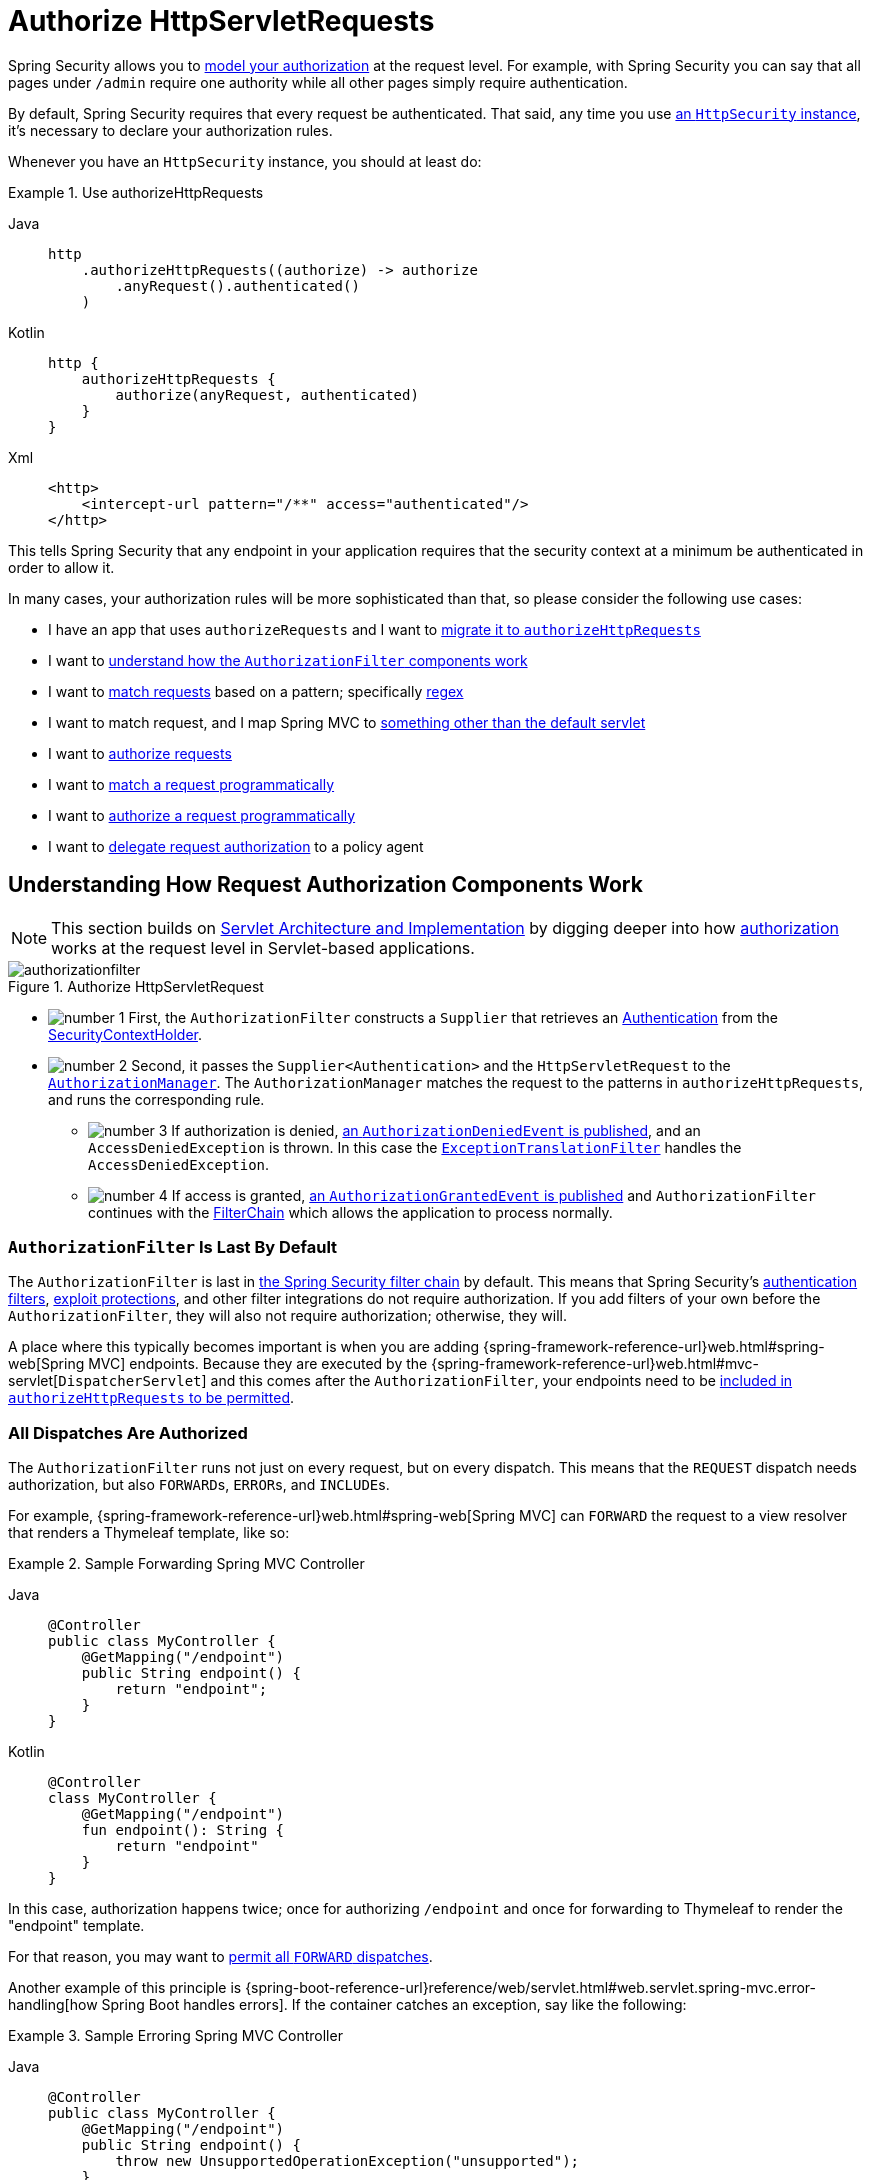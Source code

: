 [[servlet-authorization-authorizationfilter]]
= Authorize HttpServletRequests
:figures: servlet/authorization

Spring Security allows you to xref:servlet/authorization/index.adoc[model your authorization] at the request level.
For example, with Spring Security you can say that all pages under `/admin` require one authority while all other pages simply require authentication.

By default, Spring Security requires that every request be authenticated.
That said, any time you use xref:servlet/configuration/java.adoc#jc-httpsecurity[an `HttpSecurity` instance], it's necessary to declare your authorization rules.

[[activate-request-security]]
Whenever you have an `HttpSecurity` instance, you should at least do:

.Use authorizeHttpRequests
[tabs]
======
Java::
+
[source,java,role="primary"]
----
http
    .authorizeHttpRequests((authorize) -> authorize
        .anyRequest().authenticated()
    )
----

Kotlin::
+
[source,kotlin,role="secondary"]
----
http {
    authorizeHttpRequests {
        authorize(anyRequest, authenticated)
    }
}
----

Xml::
+
[source,xml,role="secondary"]
----
<http>
    <intercept-url pattern="/**" access="authenticated"/>
</http>
----
======

This tells Spring Security that any endpoint in your application requires that the security context at a minimum be authenticated in order to allow it.

In many cases, your authorization rules will be more sophisticated than that, so please consider the following use cases:

* I have an app that uses `authorizeRequests` and I want to <<migrate-authorize-requests,migrate it to `authorizeHttpRequests`>>
* I want to <<request-authorization-architecture,understand how the `AuthorizationFilter` components work>>
* I want to <<match-requests, match requests>> based on a pattern; specifically <<match-by-regex,regex>>
* I want to match request, and I map Spring MVC to <<mvc-not-default-servlet, something other than the default servlet>>
* I want to <<authorize-requests, authorize requests>>
* I want to <<match-by-custom, match a request programmatically>>
* I want to <<authorize-requests, authorize a request programmatically>>
* I want to <<remote-authorization-manager, delegate request authorization>> to a policy agent

[[request-authorization-architecture]]
== Understanding How Request Authorization Components Work

[NOTE]
This section builds on xref:servlet/architecture.adoc#servlet-architecture[Servlet Architecture and Implementation] by digging deeper into how xref:servlet/authorization/index.adoc#servlet-authorization[authorization] works at the request level in Servlet-based applications.

.Authorize HttpServletRequest
[.invert-dark]
image::{figures}/authorizationfilter.png[]

* image:{icondir}/number_1.png[] First, the `AuthorizationFilter` constructs a `Supplier` that retrieves an  xref:servlet/authentication/architecture.adoc#servlet-authentication-authentication[Authentication] from the xref:servlet/authentication/architecture.adoc#servlet-authentication-securitycontextholder[SecurityContextHolder].
* image:{icondir}/number_2.png[] Second, it passes the `Supplier<Authentication>` and the `HttpServletRequest` to the xref:servlet/architecture.adoc#authz-authorization-manager[`AuthorizationManager`].
The `AuthorizationManager` matches the request to the patterns in `authorizeHttpRequests`, and runs the corresponding rule.
** image:{icondir}/number_3.png[] If authorization is denied, xref:servlet/authorization/events.adoc[an `AuthorizationDeniedEvent` is published], and an `AccessDeniedException` is thrown.
In this case the xref:servlet/architecture.adoc#servlet-exceptiontranslationfilter[`ExceptionTranslationFilter`] handles the `AccessDeniedException`.
** image:{icondir}/number_4.png[] If access is granted, xref:servlet/authorization/events.adoc[an `AuthorizationGrantedEvent` is published] and `AuthorizationFilter` continues with the xref:servlet/architecture.adoc#servlet-filters-review[FilterChain] which allows the application to process normally.

=== `AuthorizationFilter` Is Last By Default

The `AuthorizationFilter` is last in xref:servlet/architecture.adoc#servlet-filterchain-figure[the Spring Security filter chain] by default.
This means that Spring Security's xref:servlet/authentication/index.adoc[authentication filters], xref:servlet/exploits/index.adoc[exploit protections], and other filter integrations do not require authorization.
If you add filters of your own before the `AuthorizationFilter`, they will also not require authorization; otherwise, they will.

A place where this typically becomes important is when you are adding {spring-framework-reference-url}web.html#spring-web[Spring MVC] endpoints.
Because they are executed by the {spring-framework-reference-url}web.html#mvc-servlet[`DispatcherServlet`] and this comes after the `AuthorizationFilter`, your endpoints need to be <<authorizing-endpoints,included in `authorizeHttpRequests` to be permitted>>.

=== All Dispatches Are Authorized

The `AuthorizationFilter` runs not just on every request, but on every dispatch.
This means that the `REQUEST` dispatch needs authorization, but also ``FORWARD``s, ``ERROR``s, and ``INCLUDE``s.

For example, {spring-framework-reference-url}web.html#spring-web[Spring MVC] can `FORWARD` the request to a view resolver that renders a Thymeleaf template, like so:

.Sample Forwarding Spring MVC Controller
[tabs]
======
Java::
+
[source,java,role="primary"]
----
@Controller
public class MyController {
    @GetMapping("/endpoint")
    public String endpoint() {
        return "endpoint";
    }
}
----

Kotlin::
+
[source,kotlin,role="secondary"]
----
@Controller
class MyController {
    @GetMapping("/endpoint")
    fun endpoint(): String {
        return "endpoint"
    }
}
----
======

In this case, authorization happens twice; once for authorizing `/endpoint` and once for forwarding to Thymeleaf to render the "endpoint" template.

For that reason, you may want to <<match-by-dispatcher-type, permit all `FORWARD` dispatches>>.

Another example of this principle is {spring-boot-reference-url}reference/web/servlet.html#web.servlet.spring-mvc.error-handling[how Spring Boot handles errors].
If the container catches an exception, say like the following:

.Sample Erroring Spring MVC Controller
[tabs]
======
Java::
+
[source,java,role="primary"]
----
@Controller
public class MyController {
    @GetMapping("/endpoint")
    public String endpoint() {
        throw new UnsupportedOperationException("unsupported");
    }
}
----

Kotlin::
+
[source,kotlin,role="secondary"]
----
@Controller
class MyController {
    @GetMapping("/endpoint")
    fun endpoint(): String {
        throw UnsupportedOperationException("unsupported")
    }
}
----
======

then Boot will dispatch it to the `ERROR` dispatch.

In that case, authorization also happens twice; once for authorizing `/endpoint` and once for dispatching the error.

For that reason, you may want to <<match-by-dispatcher-type, permit all `ERROR` dispatches>>.

=== `Authentication` Lookup is Deferred

Remember that xref:servlet/authorization/architecture.adoc#_the_authorizationmanager[the `AuthorizationManager` API uses a `Supplier<Authentication>`].

This matters with `authorizeHttpRequests` when requests are <<authorize-requests,always permitted or always denied>>.
In those cases, xref:servlet/authentication/architecture.adoc#servlet-authentication-authentication[the `Authentication`] is not queried, making for a faster request.

[[authorizing-endpoints]]
== Authorizing an Endpoint

You can configure Spring Security to have different rules by adding more rules in order of precedence.

If you want to require that `/endpoint` only be accessible by end users with the `USER` authority, then you can do:

.Authorize an Endpoint
[tabs]
======
Java::
+
[source,java,role="primary"]
----
@Bean
public SecurityFilterChain web(HttpSecurity http) throws Exception {
    http
        .authorizeHttpRequests((authorize) -> authorize
	    .requestMatchers("/endpoint").hasAuthority("USER")
            .anyRequest().authenticated()
        )
        // ...

    return http.build();
}
----

Kotlin::
+
[source,kotlin,role="secondary"]
----
@Bean
fun web(http: HttpSecurity): SecurityFilterChain {
    http {
        authorizeHttpRequests {
            authorize("/endpoint", hasAuthority("USER"))
            authorize(anyRequest, authenticated)
        }
    }

    return http.build()
}
----

Xml::
+
[source,xml,role="secondary"]
----
<http>
    <intercept-url pattern="/endpoint" access="hasAuthority('USER')"/>
    <intercept-url pattern="/**" access="authenticated"/>
</http>
----
======

As you can see, the declaration can be broken up in to pattern/rule pairs.

`AuthorizationFilter` processes these pairs in the order listed, applying only the first match to the request.
This means that even though `/**` would also match for `/endpoint` the above rules are not a problem.
The way to read the above rules is "if the request is `/endpoint`, then require the `USER` authority; else, only require authentication".

Spring Security supports several patterns and several rules; you can also programmatically create your own of each.

Once authorized, you can test it using xref:servlet/test/method.adoc#test-method-withmockuser[Security's test support] in the following way:

.Test Endpoint Authorization
[tabs]
======
Java::
+
[source,java,role="primary"]
----
@WithMockUser(authorities="USER")
@Test
void endpointWhenUserAuthorityThenAuthorized() {
    this.mvc.perform(get("/endpoint"))
        .andExpect(status().isOk());
}

@WithMockUser
@Test
void endpointWhenNotUserAuthorityThenForbidden() {
    this.mvc.perform(get("/endpoint"))
        .andExpect(status().isForbidden());
}

@Test
void anyWhenUnauthenticatedThenUnauthorized() {
    this.mvc.perform(get("/any"))
        .andExpect(status().isUnauthorized());
}
----
======

[[match-requests]]
== Matching Requests

Above you've already seen <<authorizing-endpoints, two ways to match requests>>.

The first you saw was the simplest, which is to match any request.

The second is to match by a URI pattern.
Spring Security supports two languages for URI pattern-matching: <<match-by-ant,Ant>> (as seen above) and <<match-by-regex,Regular Expressions>>.

[[match-by-ant]]
=== Matching Using Ant
Ant is the default language that Spring Security uses to match requests.

You can use it to match a single endpoint or a directory, and you can even capture placeholders for later use.
You can also refine it to match a specific set of HTTP methods.

Let's say that you instead of wanting to match the `/endpoint` endpoint, you want to match all endpoints under the `/resource` directory.
In that case, you can do something like the following:

.Match with Ant
[tabs]
======
Java::
+
[source,java,role="primary"]
----
http
    .authorizeHttpRequests((authorize) -> authorize
        .requestMatchers("/resource/**").hasAuthority("USER")
        .anyRequest().authenticated()
    )
----

Kotlin::
+
[source,kotlin,role="secondary"]
----
http {
    authorizeHttpRequests {
        authorize("/resource/**", hasAuthority("USER"))
        authorize(anyRequest, authenticated)
    }
}
----

Xml::
+
[source,xml,role="secondary"]
----
<http>
    <intercept-url pattern="/resource/**" access="hasAuthority('USER')"/>
    <intercept-url pattern="/**" access="authenticated"/>
</http>
----
======

The way to read this is "if the request is `/resource` or some subdirectory, require the `USER` authority; otherwise, only require authentication"

You can also extract path values from the request, as seen below:

.Authorize and Extract
[tabs]
======
Java::
+
[source,java,role="primary"]
----
http
    .authorizeHttpRequests((authorize) -> authorize
        .requestMatchers("/resource/{name}").access(new WebExpressionAuthorizationManager("#name == authentication.name"))
        .anyRequest().authenticated()
    )
----

Kotlin::
+
[source,kotlin,role="secondary"]
----
http {
    authorizeHttpRequests {
        authorize("/resource/{name}", WebExpressionAuthorizationManager("#name == authentication.name"))
        authorize(anyRequest, authenticated)
    }
}
----

Xml::
+
[source,xml,role="secondary"]
----
<http>
    <intercept-url pattern="/resource/{name}" access="#name == authentication.name"/>
    <intercept-url pattern="/**" access="authenticated"/>
</http>
----
======

Once authorized, you can test it using xref:servlet/test/method.adoc#test-method-withmockuser[Security's test support] in the following way:

.Test Directory Authorization
[tabs]
======
Java::
+
[source,java,role="primary"]
----
@WithMockUser(authorities="USER")
@Test
void endpointWhenUserAuthorityThenAuthorized() {
    this.mvc.perform(get("/endpoint/jon"))
        .andExpect(status().isOk());
}

@WithMockUser
@Test
void endpointWhenNotUserAuthorityThenForbidden() {
    this.mvc.perform(get("/endpoint/jon"))
        .andExpect(status().isForbidden());
}

@Test
void anyWhenUnauthenticatedThenUnauthorized() {
    this.mvc.perform(get("/any"))
        .andExpect(status().isUnauthorized());
}
----
======

[NOTE]
Spring Security only matches paths.
If you want to match query parameters, you will need a custom request matcher.

[[match-by-regex]]
=== Matching Using Regular Expressions
Spring Security supports matching requests against a regular expression.
This can come in handy if you want to apply more strict matching criteria than `**` on a subdirectory.

For example, consider a path that contains the username and the rule that all usernames must be alphanumeric.
You can use javadoc:org.springframework.security.web.util.matcher.RegexRequestMatcher[] to respect this rule, like so:

.Match with Regex
[tabs]
======
Java::
+
[source,java,role="primary"]
----
http
    .authorizeHttpRequests((authorize) -> authorize
        .requestMatchers(RegexRequestMatcher.regexMatcher("/resource/[A-Za-z0-9]+")).hasAuthority("USER")
        .anyRequest().denyAll()
    )
----

Kotlin::
+
[source,kotlin,role="secondary"]
----
http {
    authorizeHttpRequests {
        authorize(RegexRequestMatcher.regexMatcher("/resource/[A-Za-z0-9]+"), hasAuthority("USER"))
        authorize(anyRequest, denyAll)
    }
}
----

Xml::
+
[source,xml,role="secondary"]
----
<http>
    <intercept-url request-matcher="regex" pattern="/resource/[A-Za-z0-9]+" access="hasAuthority('USER')"/>
    <intercept-url pattern="/**" access="denyAll"/>
</http>
----
======

[[match-by-httpmethod]]
=== Matching By Http Method

You can also match rules by HTTP method.
One place where this is handy is when authorizing by permissions granted, like being granted a `read` or `write` privilege.

To require all ``GET``s to have the `read` permission and all ``POST``s to have the `write` permission, you can do something like this:

.Match by HTTP Method
[tabs]
======
Java::
+
[source,java,role="primary"]
----
http
    .authorizeHttpRequests((authorize) -> authorize
        .requestMatchers(HttpMethod.GET).hasAuthority("read")
        .requestMatchers(HttpMethod.POST).hasAuthority("write")
        .anyRequest().denyAll()
    )
----

Kotlin::
+
[source,kotlin,role="secondary"]
----
http {
    authorizeHttpRequests {
        authorize(HttpMethod.GET, hasAuthority("read"))
        authorize(HttpMethod.POST, hasAuthority("write"))
        authorize(anyRequest, denyAll)
    }
}
----

Xml::
+
[source,xml,role="secondary"]
----
<http>
    <intercept-url http-method="GET" pattern="/**" access="hasAuthority('read')"/>
    <intercept-url http-method="POST" pattern="/**" access="hasAuthority('write')"/>
    <intercept-url pattern="/**" access="denyAll"/>
</http>
----
======

These authorization rules should read as: "if the request is a GET, then require `read` permission; else, if the request is a POST, then require `write` permission; else, deny the request"

[TIP]
Denying the request by default is a healthy security practice since it turns the set of rules into an allow list.

Once authorized, you can test it using xref:servlet/test/method.adoc#test-method-withmockuser[Security's test support] in the following way:

.Test Http Method Authorization
[tabs]
======
Java::
+
[source,java,role="primary"]
----
@WithMockUser(authorities="read")
@Test
void getWhenReadAuthorityThenAuthorized() {
    this.mvc.perform(get("/any"))
        .andExpect(status().isOk());
}

@WithMockUser
@Test
void getWhenNoReadAuthorityThenForbidden() {
    this.mvc.perform(get("/any"))
        .andExpect(status().isForbidden());
}

@WithMockUser(authorities="write")
@Test
void postWhenWriteAuthorityThenAuthorized() {
    this.mvc.perform(post("/any").with(csrf()))
        .andExpect(status().isOk());
}

@WithMockUser(authorities="read")
@Test
void postWhenNoWriteAuthorityThenForbidden() {
    this.mvc.perform(get("/any").with(csrf()))
        .andExpect(status().isForbidden());
}
----
======

[[match-by-dispatcher-type]]
=== Matching By Dispatcher Type

[NOTE]
This feature is not currently supported in XML

As stated earlier, Spring Security <<_all_dispatches_are_authorized, authorizes all dispatcher types by default>>.
And even though xref:servlet/authentication/architecture.adoc#servlet-authentication-securitycontext[the security context] established on the `REQUEST` dispatch carries over to subsequent dispatches, subtle mismatches can sometimes cause an unexpected `AccessDeniedException`.

To address that, you can configure Spring Security Java configuration to allow dispatcher types like `FORWARD` and `ERROR`, like so:

.Match by Dispatcher Type
[tabs]
======
Java::
+
[source,java,role="secondary"]
----
http
    .authorizeHttpRequests((authorize) -> authorize
        .dispatcherTypeMatchers(DispatcherType.FORWARD, DispatcherType.ERROR).permitAll()
        .requestMatchers("/endpoint").permitAll()
        .anyRequest().denyAll()
    )
----

Kotlin::
+
[source,kotlin,role="secondary"]
----
http {
    authorizeHttpRequests {
        authorize(DispatcherTypeRequestMatcher(DispatcherType.FORWARD), permitAll)
        authorize(DispatcherTypeRequestMatcher(DispatcherType.ERROR), permitAll)
        authorize("/endpoint", permitAll)
        authorize(anyRequest, denyAll)
    }
}
----
======

[[match-by-mvc]]
=== Matching by Servlet Path

Generally speaking, you can use `requestMatchers(String)` as demonstrated above.

However, if you have authorization rules from multiple servlets, you need to specify those:

.Match by MvcRequestMatcher
[tabs]
======
Java::
+
[source,java,role="primary"]
----
import static org.springframework.security.web.servlet.util.matcher.PathPatternRequestMatcher.withDefaults;

@Bean
SecurityFilterChain appEndpoints(HttpSecurity http) {
	PathPatternRequestMatcher.Builder mvc = withDefaults().servletPath("/spring-mvc");
	http
        .authorizeHttpRequests((authorize) -> authorize
            .requestMatchers(mvc.matcher("/admin/**")).hasAuthority("admin")
            .requestMatchers(mvc.matcher("/my/controller/**")).hasAuthority("controller")
            .anyRequest().authenticated()
        );

	return http.build();
}
----

Kotlin::
+
[source,kotlin,role="secondary"]
----
@Bean
fun appEndpoints(http: HttpSecurity): SecurityFilterChain {
    http {
        authorizeHttpRequests {
            authorize("/spring-mvc", "/admin/**", hasAuthority("admin"))
            authorize("/spring-mvc", "/my/controller/**", hasAuthority("controller"))
            authorize(anyRequest, authenticated)
        }
    }
}
----

Xml::
+
[source,xml,role="secondary"]
----
<http>
    <intercept-url servlet-path="/spring-mvc" pattern="/admin/**" access="hasAuthority('admin')"/>
    <intercept-url servlet-path="/spring-mvc" pattern="/my/controller/**" access="hasAuthority('controller')"/>
    <intercept-url pattern="/**" access="authenticated"/>
</http>
----
======

This is because Spring Security requires all URIs to be absolute (minus the context path).

[TIP]
=====
There are several other components that create request matchers for you like {spring-boot-api-url}org/springframework/boot/autoconfigure/security/servlet/PathRequest.html[`PathRequest#toStaticResources#atCommonLocations`]
=====

[[match-by-custom]]
=== Using a Custom Matcher

[NOTE]
This feature is not currently supported in XML

In Java configuration, you can create your own javadoc:org.springframework.security.web.util.matcher.RequestMatcher[] and supply it to the DSL like so:

.Authorize by Dispatcher Type
[tabs]
======
Java::
+
[source,java,role="secondary"]
----
RequestMatcher printview = (request) -> request.getParameter("print") != null;
http
    .authorizeHttpRequests((authorize) -> authorize
        .requestMatchers(printview).hasAuthority("print")
        .anyRequest().authenticated()
    )
----

Kotlin::
+
[source,kotlin,role="secondary"]
----
val printview: RequestMatcher = { (request) -> request.getParameter("print") != null }
http {
    authorizeHttpRequests {
        authorize(printview, hasAuthority("print"))
        authorize(anyRequest, authenticated)
    }
}
----
======

[TIP]
Because javadoc:org.springframework.security.web.util.matcher.RequestMatcher[] is a functional interface, you can supply it as a lambda in the DSL.
However, if you want to extract values from the request, you will need to have a concrete class since that requires overriding a `default` method.

Once authorized, you can test it using xref:servlet/test/method.adoc#test-method-withmockuser[Security's test support] in the following way:

.Test Custom Authorization
[tabs]
======
Java::
+
[source,java,role="primary"]
----
@WithMockUser(authorities="print")
@Test
void printWhenPrintAuthorityThenAuthorized() {
    this.mvc.perform(get("/any?print"))
        .andExpect(status().isOk());
}

@WithMockUser
@Test
void printWhenNoPrintAuthorityThenForbidden() {
    this.mvc.perform(get("/any?print"))
        .andExpect(status().isForbidden());
}
----
======

[[authorize-requests]]
== Authorizing Requests

Once a request is matched, you can authorize it in several ways <<match-requests, already seen>> like `permitAll`, `denyAll`, and `hasAuthority`.

As a quick summary, here are the authorization rules built into the DSL:

* `permitAll` - The request requires no authorization and is a public endpoint; note that in this case, xref:servlet/authentication/architecture.adoc#servlet-authentication-authentication[the `Authentication`] is never retrieved from the session
* `denyAll` - The request is not allowed under any circumstances; note that in this case, the `Authentication` is never retrieved from the session
* `hasAuthority` - The request requires that the `Authentication` have xref:servlet/authorization/architecture.adoc#authz-authorities[a `GrantedAuthority`] that matches the given value
* `hasRole` - A shortcut for `hasAuthority` that prefixes `ROLE_` or whatever is configured as the default prefix
* `hasAnyAuthority` - The request requires that the `Authentication` have a `GrantedAuthority` that matches any of the given values
* `hasAnyRole` - A shortcut for `hasAnyAuthority` that prefixes `ROLE_` or whatever is configured as the default prefix
* `access` - The request uses this custom `AuthorizationManager` to determine access

Having now learned the patterns, rules, and how they can be paired together, you should be able to understand what is going on in this more complex example:

.Authorize Requests
[tabs]
======
Java::
+
[source,java,role="primary"]
----
import static jakarta.servlet.DispatcherType.*;

import static org.springframework.security.authorization.AuthorizationManagers.allOf;
import static org.springframework.security.authorization.AuthorityAuthorizationManager.hasAuthority;
import static org.springframework.security.authorization.AuthorityAuthorizationManager.hasRole;

@Bean
SecurityFilterChain web(HttpSecurity http) throws Exception {
	http
		// ...
		.authorizeHttpRequests(authorize -> authorize                                  // <1>
            .dispatcherTypeMatchers(FORWARD, ERROR).permitAll() // <2>
			.requestMatchers("/static/**", "/signup", "/about").permitAll()         // <3>
			.requestMatchers("/admin/**").hasRole("ADMIN")                             // <4>
			.requestMatchers("/db/**").access(allOf(hasAuthority("db"), hasRole("ADMIN")))   // <5>
			.anyRequest().denyAll()                                                // <6>
		);

	return http.build();
}
----
======
<1> There are multiple authorization rules specified.
Each rule is considered in the order they were declared.
<2> Dispatches `FORWARD` and `ERROR` are permitted to allow {spring-framework-reference-url}web.html#spring-web[Spring MVC] to render views and Spring Boot to render errors
<3> We specified multiple URL patterns that any user can access.
Specifically, any user can access a request if the URL starts with "/static/", equals "/signup", or equals "/about".
<4> Any URL that starts with "/admin/" will be restricted to users who have the role "ROLE_ADMIN".
You will notice that since we are invoking the `hasRole` method we do not need to specify the "ROLE_" prefix.
<5> Any URL that starts with "/db/" requires the user to have both been granted the "db" permission as well as be a "ROLE_ADMIN".
You will notice that since we are using the `hasRole` expression we do not need to specify the "ROLE_" prefix.
<6> Any URL that has not already been matched on is denied access.
This is a good strategy if you do not want to accidentally forget to update your authorization rules.

[[authorization-expressions]]
== Expressing Authorization with SpEL

While using a concrete `AuthorizationManager` is recommended, there are some cases where an expression is necessary, like with `<intercept-url>` or with JSP Taglibs.
For that reason, this section will focus on examples from those domains.

Given that, let's cover Spring Security's Web Security Authorization SpEL API a bit more in depth.

Spring Security encapsulates all of its authorization fields and methods in a set of root objects.
The most generic root object is called `SecurityExpressionRoot` and it forms the basis for `WebSecurityExpressionRoot`.
Spring Security supplies this root object to `StandardEvaluationContext` when preparing to evaluate an authorization expression.

[[using-authorization-expression-fields-and-methods]]
=== Using Authorization Expression Fields and Methods

The first thing this provides is an enhanced set of authorization fields and methods to your SpEL expressions.
What follows is a quick overview of the most common methods:

* `permitAll` - The request requires no authorization to be invoked; note that in this case, xref:servlet/authentication/architecture.adoc#servlet-authentication-authentication[the `Authentication`] is never retrieved from the session
* `denyAll` - The request is not allowed under any circumstances; note that in this case, the `Authentication` is never retrieved from the session
* `hasAuthority` - The request requires that the `Authentication` have xref:servlet/authorization/architecture.adoc#authz-authorities[a `GrantedAuthority`] that matches the given value
* `hasRole` - A shortcut for `hasAuthority` that prefixes `ROLE_` or whatever is configured as the default prefix
* `hasAnyAuthority` - The request requires that the `Authentication` have a `GrantedAuthority` that matches any of the given values
* `hasAnyRole` - A shortcut for `hasAnyAuthority` that prefixes `ROLE_` or whatever is configured as the default prefix
* `hasPermission` - A hook into your `PermissionEvaluator` instance for doing object-level authorization

And here is a brief look at the most common fields:

* `authentication` - The `Authentication` instance associated with this method invocation
* `principal` - The `Authentication#getPrincipal` associated with this method invocation

Having now learned the patterns, rules, and how they can be paired together, you should be able to understand what is going on in this more complex example:

.Authorize Requests Using SpEL
[tabs]
======
Xml::
+
[source,java,role="primary"]
----
<http>
    <intercept-url pattern="/static/**" access="permitAll"/> <1>
    <intercept-url pattern="/admin/**" access="hasRole('ADMIN')"/> <2>
    <intercept-url pattern="/db/**" access="hasAuthority('db') and hasRole('ADMIN')"/> <3>
    <intercept-url pattern="/**" access="denyAll"/> <4>
</http>
----
======
<1> We specified a URL pattern that any user can access.
Specifically, any user can access a request if the URL starts with "/static/".
<2> Any URL that starts with "/admin/" will be restricted to users who have the role "ROLE_ADMIN".
You will notice that since we are invoking the `hasRole` method we do not need to specify the "ROLE_" prefix.
<3> Any URL that starts with "/db/" requires the user to have both been granted the "db" permission as well as be a "ROLE_ADMIN".
You will notice that since we are using the `hasRole` expression we do not need to specify the "ROLE_" prefix.
<4> Any URL that has not already been matched on is denied access.
This is a good strategy if you do not want to accidentally forget to update your authorization rules.

[[using_path_parameters]]
=== Using Path Parameters

Additionally, Spring Security provides a mechanism for discovering path parameters so they can also be accessed in the SpEL expression as well.

For example, you can access a path parameter in your SpEL expression in the following way:

.Authorize Request using SpEL path variable
[tabs]
======
Xml::
+
[source,xml,role="primary"]
----
<http>
    <intercept-url pattern="/resource/{name}" access="#name == authentication.name"/>
    <intercept-url pattern="/**" access="authenticated"/>
</http>
----
======

This expression refers to the path variable after `/resource/` and requires that it is equal to `Authentication#getName`.

[[remote-authorization-manager]]
=== Use an Authorization Database, Policy Agent, or Other Service
If you want to configure Spring Security to use a separate service for authorization, you can create your own `AuthorizationManager` and match it to `anyRequest`.

First, your `AuthorizationManager` may look something like this:

.Open Policy Agent Authorization Manager
[tabs]
======
Java::
+
[source,java,role="primary"]
----
@Component
public final class OpenPolicyAgentAuthorizationManager implements AuthorizationManager<RequestAuthorizationContext> {
    @Override
    public AuthorizationDecision check(Supplier<Authentication> authentication, RequestAuthorizationContext context) {
        // make request to Open Policy Agent
    }
}
----
======

Then, you can wire it into Spring Security in the following way:

.Any Request Goes to Remote Service
[tabs]
======
Java::
+
[source,java,role="primary"]
----
@Bean
SecurityFilterChain web(HttpSecurity http, AuthorizationManager<RequestAuthorizationContext> authz) throws Exception {
	http
		// ...
		.authorizeHttpRequests((authorize) -> authorize
            .anyRequest().access(authz)
		);

	return http.build();
}
----
======

[[favor-permitall]]
=== Favor `permitAll` over `ignoring`
When you have static resources it can be tempting to configure the filter chain to ignore these values.
A more secure approach is to permit them using `permitAll` like so:

.Permit Static Resources
[tabs]
======
Java::
+
[source,java,role="secondary"]
----
http
    .authorizeHttpRequests((authorize) -> authorize
        .requestMatchers("/css/**").permitAll()
        .anyRequest().authenticated()
    )
----

Kotlin::
+
[source,kotlin,role="secondary"]
----
http {
    authorizeHttpRequests {
        authorize("/css/**", permitAll)
        authorize(anyRequest, authenticated)
    }
}
----
======

It's more secure because even with static resources it's important to write secure headers, which Spring Security cannot do if the request is ignored.

In this past, this came with a performance tradeoff since the session was consulted by Spring Security on every request.
As of Spring Security 6, however, the session is no longer pinged unless required by the authorization rule.
Because the performance impact is now addressed, Spring Security recommends using at least `permitAll` for all requests.

[[migrate-authorize-requests]]
== Migrating from `authorizeRequests`

[NOTE]
`AuthorizationFilter` supersedes javadoc:org.springframework.security.web.access.intercept.FilterSecurityInterceptor[].
To remain backward compatible, `FilterSecurityInterceptor` remains the default.
This section discusses how `AuthorizationFilter` works and how to override the default configuration.

The javadoc:org.springframework.security.web.access.intercept.AuthorizationFilter[] provides xref:servlet/authorization/index.adoc#servlet-authorization[authorization] for ``HttpServletRequest``s.
It is inserted into the xref:servlet/architecture.adoc#servlet-filterchainproxy[FilterChainProxy] as one of the xref:servlet/architecture.adoc#servlet-security-filters[Security Filters].

You can override the default when you declare a `SecurityFilterChain`.
Instead of using javadoc:org.springframework.security.config.annotation.web.builders.HttpSecurity#authorizeRequests()[authorizeRequests], use `authorizeHttpRequests`, like so:

.Use authorizeHttpRequests
[tabs]
======
Java::
+
[source,java,role="primary"]
----
@Bean
SecurityFilterChain web(HttpSecurity http) throws AuthenticationException {
    http
        .authorizeHttpRequests((authorize) -> authorize
            .anyRequest().authenticated();
        )
        // ...

    return http.build();
}
----
======

This improves on `authorizeRequests` in a number of ways:

1. Uses the simplified `AuthorizationManager` API instead of metadata sources, config attributes, decision managers, and voters.
This simplifies reuse and customization.
2. Delays `Authentication` lookup.
Instead of the authentication needing to be looked up for every request, it will only look it up in requests where an authorization decision requires authentication.
3. Bean-based configuration support.

When `authorizeHttpRequests` is used instead of `authorizeRequests`, then javadoc:org.springframework.security.web.access.intercept.AuthorizationFilter[] is used instead of javadoc:org.springframework.security.web.access.intercept.FilterSecurityInterceptor[].

=== Migrating Expressions

Where possible, it is recommended that you use type-safe authorization managers instead of SpEL.
For Java configuration, javadoc:org.springframework.security.web.access.expression.WebExpressionAuthorizationManager[] is available to help migrate legacy SpEL.

To use `WebExpressionAuthorizationManager`, you can construct one with the expression you are trying to migrate, like so:

[tabs]
======
Java::
+
[source,java,role="primary"]
----
.requestMatchers("/test/**").access(new WebExpressionAuthorizationManager("hasRole('ADMIN') && hasRole('USER')"))
----

Kotlin::
+
[source,kotlin,role="secondary"]
----
.requestMatchers("/test/**").access(WebExpressionAuthorizationManager("hasRole('ADMIN') && hasRole('USER')"))
----
======

If you are referring to a bean in your expression like so: `@webSecurity.check(authentication, request)`, it's recommended that you instead call the bean directly, which will look something like the following:

[tabs]
======
Java::
+
[source,java,role="primary"]
----
.requestMatchers("/test/**").access((authentication, context) ->
    new AuthorizationDecision(webSecurity.check(authentication.get(), context.getRequest())))
----

Kotlin::
+
[source,kotlin,role="secondary"]
----
.requestMatchers("/test/**").access((authentication, context): AuthorizationManager<RequestAuthorizationContext> ->
    AuthorizationDecision(webSecurity.check(authentication.get(), context.getRequest())))
----
======

For complex instructions that include bean references as well as other expressions, it is recommended that you change those to implement `AuthorizationManager` and refer to them by calling `.access(AuthorizationManager)`.

If you are not able to do that, you can configure a javadoc:org.springframework.security.web.access.expression.DefaultHttpSecurityExpressionHandler[] with a bean resolver and supply that to `WebExpressionAuthorizationManager#setExpressionhandler`.

[[security-matchers]]
== Security Matchers

The javadoc:org.springframework.security.web.util.matcher.RequestMatcher[] interface is used to determine if a request matches a given rule.
We use `securityMatchers` to determine if xref:servlet/configuration/java.adoc#jc-httpsecurity[a given `HttpSecurity`] should be applied to a given request.
The same way, we can use `requestMatchers` to determine the authorization rules that we should apply to a given request.
Look at the following example:

[tabs]
======
Java::
+
[source,java,role="primary"]
----
@Configuration
@EnableWebSecurity
public class SecurityConfig {

	@Bean
	public SecurityFilterChain securityFilterChain(HttpSecurity http) throws Exception {
		http
			.securityMatcher("/api/**")                            <1>
			.authorizeHttpRequests(authorize -> authorize
				.requestMatchers("/api/user/**").hasRole("USER")   <2>
				.requestMatchers("/api/admin/**").hasRole("ADMIN") <3>
				.anyRequest().authenticated()                      <4>
			)
			.formLogin(withDefaults());
		return http.build();
	}
}
----

Kotlin::
+
[source,kotlin,role="secondary"]
----
@Configuration
@EnableWebSecurity
open class SecurityConfig {

    @Bean
    open fun web(http: HttpSecurity): SecurityFilterChain {
        http {
            securityMatcher("/api/**")                                           <1>
            authorizeHttpRequests {
                authorize("/api/user/**", hasRole("USER"))                       <2>
                authorize("/api/admin/**", hasRole("ADMIN"))                     <3>
                authorize(anyRequest, authenticated)                             <4>
            }
        }
        return http.build()
    }

}
----
======

<1> Configure `HttpSecurity` to only be applied to URLs that start with `/api/`
<2> Allow access to URLs that start with `/api/user/` to users with the `USER` role
<3> Allow access to URLs that start with `/api/admin/` to users with the `ADMIN` role
<4> Any other request that doesn't match the rules above, will require authentication

The `securityMatcher(s)` and `requestMatcher(s)` methods will decide which `RequestMatcher` implementation fits best for your application: If {spring-framework-reference-url}web.html#spring-web[Spring MVC] is in the classpath, then javadoc:org.springframework.security.web.servlet.util.matcher.MvcRequestMatcher[] will be used, otherwise, javadoc:org.springframework.security.web.util.matcher.AntPathRequestMatcher[] will be used.
You can read more about the Spring MVC integration xref:servlet/integrations/mvc.adoc[here].

If you want to use a specific `RequestMatcher`, just pass an implementation to the `securityMatcher` and/or `requestMatcher` methods:

[tabs]
======
Java::
+
[source,java,role="primary"]
----
import static org.springframework.security.web.util.matcher.AntPathRequestMatcher.antMatcher; <1>
import static org.springframework.security.web.util.matcher.RegexRequestMatcher.regexMatcher;

@Configuration
@EnableWebSecurity
public class SecurityConfig {

	@Bean
	public SecurityFilterChain securityFilterChain(HttpSecurity http) throws Exception {
		http
			.securityMatcher(antMatcher("/api/**"))                              <2>
			.authorizeHttpRequests(authorize -> authorize
				.requestMatchers(antMatcher("/api/user/**")).hasRole("USER")     <3>
				.requestMatchers(regexMatcher("/api/admin/.*")).hasRole("ADMIN") <4>
				.requestMatchers(new MyCustomRequestMatcher()).hasRole("SUPERVISOR")     <5>
				.anyRequest().authenticated()
			)
			.formLogin(withDefaults());
		return http.build();
	}
}

public class MyCustomRequestMatcher implements RequestMatcher {

    @Override
    public boolean matches(HttpServletRequest request) {
        // ...
    }
}
----

Kotlin::
+
[source,kotlin,role="secondary"]
----
import org.springframework.security.web.util.matcher.AntPathRequestMatcher.antMatcher <1>
import org.springframework.security.web.util.matcher.RegexRequestMatcher.regexMatcher

@Configuration
@EnableWebSecurity
open class SecurityConfig {

    @Bean
    open fun web(http: HttpSecurity): SecurityFilterChain {
        http {
            securityMatcher(antMatcher("/api/**"))                               <2>
            authorizeHttpRequests {
                authorize(antMatcher("/api/user/**"), hasRole("USER"))           <3>
                authorize(regexMatcher("/api/admin/**"), hasRole("ADMIN"))       <4>
                authorize(MyCustomRequestMatcher(), hasRole("SUPERVISOR"))       <5>
                authorize(anyRequest, authenticated)
            }
        }
        return http.build()
    }

}
----
======

<1> Import the static factory methods from `AntPathRequestMatcher` and `RegexRequestMatcher` to create `RequestMatcher` instances.
<2> Configure `HttpSecurity` to only be applied to URLs that start with `/api/`, using `AntPathRequestMatcher`
<3> Allow access to URLs that start with `/api/user/` to users with the `USER` role, using `AntPathRequestMatcher`
<4> Allow access to URLs that start with `/api/admin/` to users with the `ADMIN` role, using `RegexRequestMatcher`
<5> Allow access to URLs that match the `MyCustomRequestMatcher` to users with the `SUPERVISOR` role, using a custom `RequestMatcher`

== Further Reading

Now that you have secured your application's requests, consider xref:servlet/authorization/method-security.adoc[securing its methods].
You can also read further on xref:servlet/test/index.adoc[testing your application] or on integrating Spring Security with other aspects of you application like xref:servlet/integrations/data.adoc[the data layer] or xref:servlet/integrations/observability.adoc[tracing and metrics].
